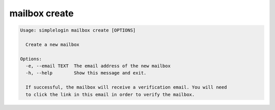 mailbox create
===============

.. code-block:: console

   Usage: simplelogin mailbox create [OPTIONS]
   
     Create a new mailbox
   
   Options:
     -e, --email TEXT  The email address of the new mailbox
     -h, --help        Show this message and exit.
   
     If successful, the mailbox will receive a verification email. You will need
     to click the link in this email in order to verify the mailbox.
